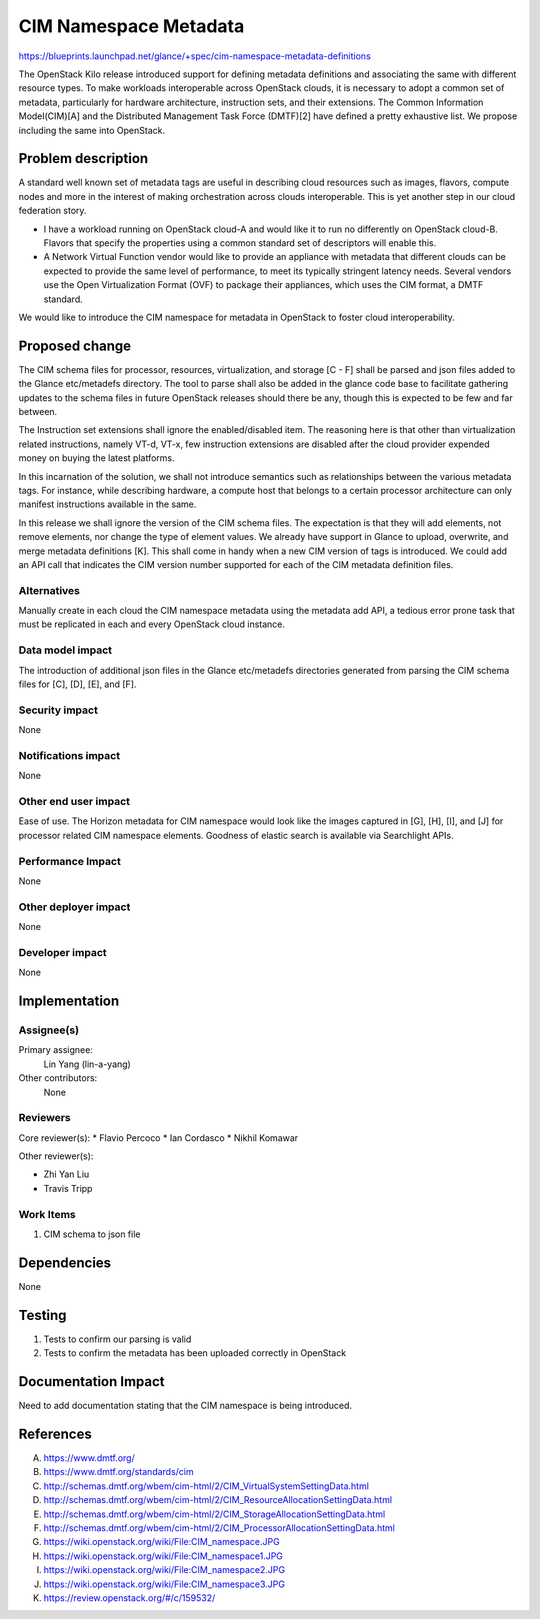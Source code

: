 ..
 This work is licensed under a Creative Commons Attribution 3.0 Unported
 License.

 http://creativecommons.org/licenses/by/3.0/legalcode

==========================================
CIM Namespace Metadata
==========================================

https://blueprints.launchpad.net/glance/+spec/cim-namespace-metadata-definitions

The OpenStack Kilo release introduced support for defining metadata
definitions and associating the same with different resource types.
To make workloads interoperable across OpenStack clouds, it is
necessary to adopt a common set of metadata, particularly for
hardware architecture, instruction sets, and their extensions.
The Common Information Model(CIM)[A] and the Distributed Management
Task Force (DMTF)[2] have defined a pretty exhaustive list. We
propose including the same into OpenStack.

Problem description
===================

A standard well known set of metadata tags are useful in describing
cloud resources such as images, flavors, compute nodes and more in
the interest of making orchestration across clouds interoperable.
This is yet another step in our cloud federation story.

* I have a workload running on OpenStack cloud-A and would like it
  to run no differently on OpenStack cloud-B. Flavors that specify the
  properties using a common standard set of descriptors will enable this.

* A Network Virtual Function vendor would like to provide an appliance
  with metadata that different clouds can be expected to provide the same
  level of performance, to meet its typically stringent latency needs.
  Several vendors use the Open Virtualization Format (OVF) to package
  their appliances, which uses the CIM format, a DMTF standard.

We would like to introduce the CIM namespace for metadata in OpenStack to foster
cloud interoperability.

Proposed change
===============

The CIM schema files for processor, resources, virtualization,
and storage [C - F] shall be parsed and json files added to
the Glance etc/metadefs directory.
The tool to parse shall also be added in the glance code base to facilitate
gathering updates to the schema files in future OpenStack releases should
there be any, though this is expected to be few and far between.

The Instruction set extensions shall ignore the enabled/disabled item.
The reasoning here is that other than virtualization related instructions,
namely VT-d, VT-x, few instruction extensions are disabled after the
cloud provider expended money on buying the latest platforms.

In this incarnation of the solution, we shall not introduce semantics
such as relationships between the various metadata tags. For instance,
while describing hardware, a compute host that belongs to a certain
processor architecture can only manifest instructions available in the same.

In this release we shall ignore the version of the CIM schema files.
The expectation is that they will add elements, not remove elements, nor
change the type of element values. We already have support in Glance to
upload, overwrite, and merge metadata definitions [K]. This shall come
in handy when a new CIM version of tags is introduced. We could add an
API call that indicates the CIM version number supported for each of
the CIM metadata definition files.


Alternatives
------------

Manually create in each cloud the CIM namespace metadata
using the metadata add API, a tedious error prone task that must be
replicated in each and every OpenStack cloud instance.

Data model impact
-----------------

The introduction of additional json files in the Glance etc/metadefs
directories generated from parsing the CIM schema files for [C],
[D], [E], and [F].

Security impact
---------------

None

Notifications impact
--------------------

None

Other end user impact
---------------------

Ease of use.
The Horizon metadata for CIM namespace would look like the images captured
in [G], [H], [I], and [J] for processor related CIM namespace elements.
Goodness of elastic search is available via Searchlight APIs.

Performance Impact
------------------

None

Other deployer impact
---------------------

None

Developer impact
----------------

None

Implementation
==============

Assignee(s)
-----------

Primary assignee:
   Lin Yang (lin-a-yang)

Other contributors:
   None

Reviewers
---------

Core reviewer(s):
*  Flavio Percoco
*  Ian Cordasco
*  Nikhil Komawar

Other reviewer(s):

*   Zhi Yan Liu
*   Travis Tripp

Work Items
----------
#. CIM schema to json file

Dependencies
============

None


Testing
=======

1. Tests to confirm our parsing is valid
2. Tests to confirm the metadata has been uploaded correctly in OpenStack

Documentation Impact
====================

Need to add documentation stating that the CIM namespace is being introduced.


References
==========

A. https://www.dmtf.org/
B. https://www.dmtf.org/standards/cim
C. http://schemas.dmtf.org/wbem/cim-html/2/CIM_VirtualSystemSettingData.html
D. http://schemas.dmtf.org/wbem/cim-html/2/CIM_ResourceAllocationSettingData.html
E. http://schemas.dmtf.org/wbem/cim-html/2/CIM_StorageAllocationSettingData.html
F. http://schemas.dmtf.org/wbem/cim-html/2/CIM_ProcessorAllocationSettingData.html
G. https://wiki.openstack.org/wiki/File:CIM_namespace.JPG
H. https://wiki.openstack.org/wiki/File:CIM_namespace1.JPG
I. https://wiki.openstack.org/wiki/File:CIM_namespace2.JPG
J. https://wiki.openstack.org/wiki/File:CIM_namespace3.JPG
K. https://review.openstack.org/#/c/159532/
